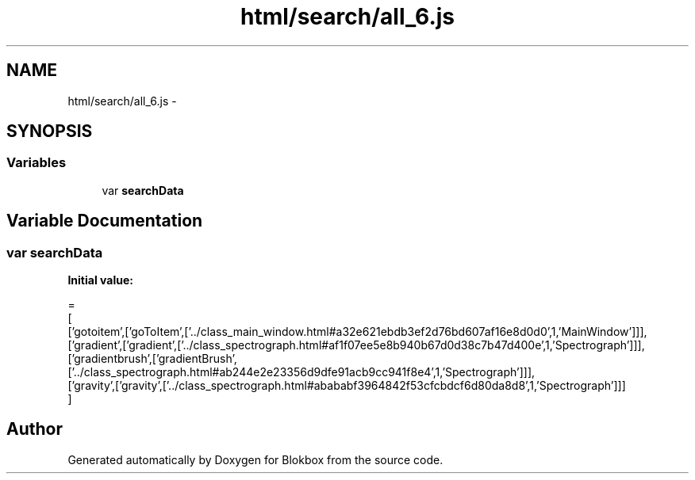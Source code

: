 .TH "html/search/all_6.js" 3 "Sat May 16 2015" "Blokbox" \" -*- nroff -*-
.ad l
.nh
.SH NAME
html/search/all_6.js \- 
.SH SYNOPSIS
.br
.PP
.SS "Variables"

.in +1c
.ti -1c
.RI "var \fBsearchData\fP"
.br
.in -1c
.SH "Variable Documentation"
.PP 
.SS "var searchData"
\fBInitial value:\fP
.PP
.nf
=
[
  ['gotoitem',['goToItem',['\&.\&./class_main_window\&.html#a32e621ebdb3ef2d76bd607af16e8d0d0',1,'MainWindow']]],
  ['gradient',['gradient',['\&.\&./class_spectrograph\&.html#af1f07ee5e8b940b67d0d38c7b47d400e',1,'Spectrograph']]],
  ['gradientbrush',['gradientBrush',['\&.\&./class_spectrograph\&.html#ab244e2e23356d9dfe91acb9cc941f8e4',1,'Spectrograph']]],
  ['gravity',['gravity',['\&.\&./class_spectrograph\&.html#abababf3964842f53cfcbdcf6d80da8d8',1,'Spectrograph']]]
]
.fi
.SH "Author"
.PP 
Generated automatically by Doxygen for Blokbox from the source code\&.
